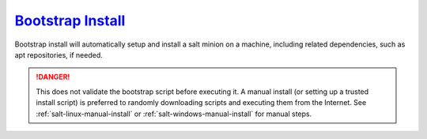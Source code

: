.. _salt-bootstrap-install:

`Bootstrap Install`_
####################
Bootstrap install will automatically setup and install a salt minion on a
machine, including related dependencies, such as apt repositories, if needed.

.. danger::
  This does not validate the bootstrap script before executing it. A manual
  install (or setting up a trusted install script) is preferred to randomly
  downloading scripts and executing them from the Internet. See
  :ref:`salt-linux-manual-install` or :ref:`salt-windows-manual-install` for
  manual steps.

.. code-block:: bash
  :caption: Install a salt minion that uses the Python 3 environment.

  curl https://bootstrap.saltstack.com/stable/bootstrap-salt.sh -o salt.sh
  salt.sh -x python3

.. _Bootstrap Install: https://github.com/saltstack/salt-bootstrap